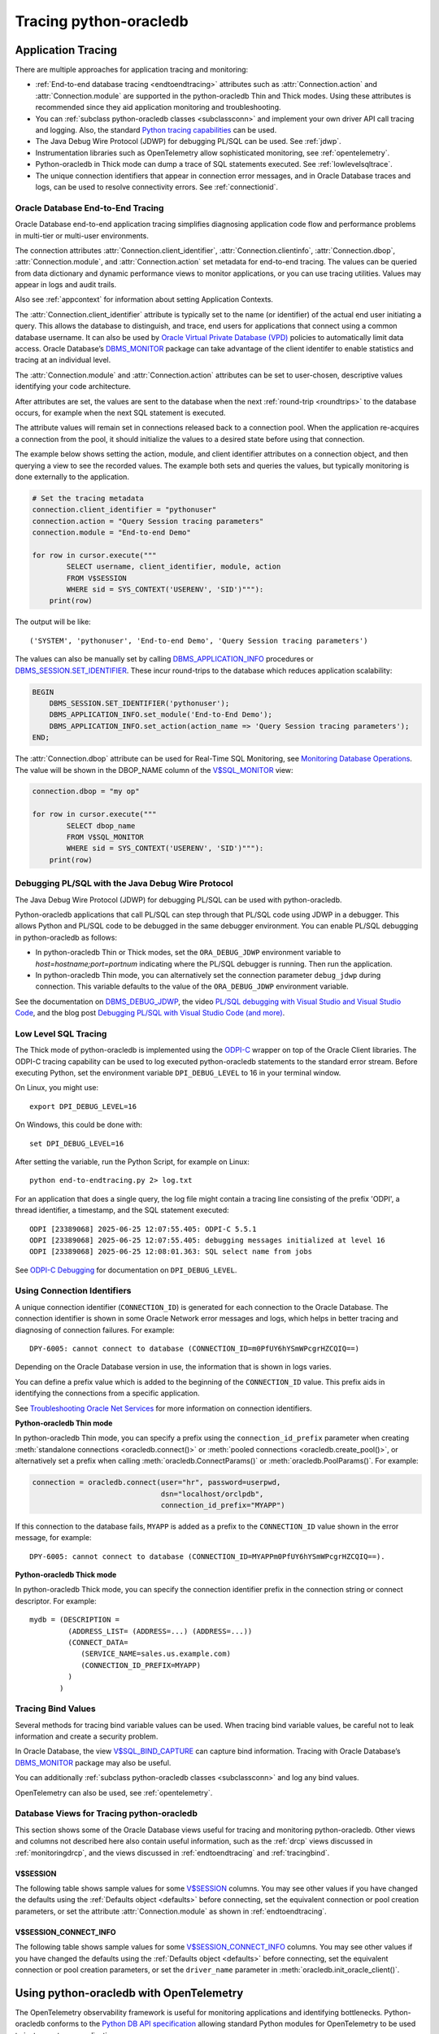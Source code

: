 .. _tracingsql:

***********************
Tracing python-oracledb
***********************

.. _applntracing:

Application Tracing
===================

There are multiple approaches for application tracing and monitoring:

- :ref:`End-to-end database tracing <endtoendtracing>` attributes such as
  :attr:`Connection.action` and :attr:`Connection.module` are supported in the
  python-oracledb Thin and Thick modes.  Using these attributes is recommended
  since they aid application monitoring and troubleshooting.

- You can :ref:`subclass python-oracledb classes <subclassconn>` and implement
  your own driver API call tracing and logging. Also, the standard `Python
  tracing capabilities <https://docs.python.org/3/library/trace.html>`__ can be
  used.

- The Java Debug Wire Protocol (JDWP) for debugging PL/SQL can be used. See
  :ref:`jdwp`.

- Instrumentation libraries such as OpenTelemetry allow sophisticated
  monitoring, see :ref:`opentelemetry`.

- Python-oracledb in Thick mode can dump a trace of SQL statements
  executed. See :ref:`lowlevelsqltrace`.

- The unique connection identifiers that appear in connection error messages,
  and in Oracle Database traces and logs, can be used to resolve connectivity
  errors. See :ref:`connectionid`.

.. _endtoendtracing:

Oracle Database End-to-End Tracing
----------------------------------

Oracle Database end-to-end application tracing simplifies diagnosing
application code flow and performance problems in multi-tier or multi-user
environments.

The connection attributes :attr:`Connection.client_identifier`,
:attr:`Connection.clientinfo`, :attr:`Connection.dbop`,
:attr:`Connection.module`, and :attr:`Connection.action` set metadata for
end-to-end tracing. The values can be queried from data dictionary and dynamic
performance views to monitor applications, or you can use tracing
utilities. Values may appear in logs and audit trails.

Also see :ref:`appcontext` for information about setting Application Contexts.

The :attr:`Connection.client_identifier` attribute is typically set to the name
(or identifier) of the actual end user initiating a query.  This allows the
database to distinguish, and trace, end users for applications that connect
using a common database username. It can also be used by `Oracle Virtual
Private Database (VPD)
<https://www.oracle.com/pls/topic/lookup?ctx=dblatest&id=
GUID-06022729-9210-4895-BF04-6177713C65A7>`__ policies to automatically limit
data access. Oracle Database’s `DBMS_MONITOR
<https://www.oracle.com/pls/topic/lookup?ctx=dblatest&id=
GUID-951568BF-D798-4456-8478-15FEEBA0C78E>`__ package can take advantage of the
client identifer to enable statistics and tracing at an individual level.

The :attr:`Connection.module` and :attr:`Connection.action` attributes can be
set to user-chosen, descriptive values identifying your code architecture.

After attributes are set, the values are sent to the database when the next
:ref:`round-trip <roundtrips>` to the database occurs, for example when the
next SQL statement is executed.

The attribute values will remain set in connections released back to a
connection pool.  When the application re-acquires a connection from the pool,
it should initialize the values to a desired state before using that
connection.

The example below shows setting the action, module, and client identifier
attributes on a connection object, and then querying a view to see the recorded
values.  The example both sets and queries the values, but typically monitoring
is done externally to the application.

.. code-block:: python

    # Set the tracing metadata
    connection.client_identifier = "pythonuser"
    connection.action = "Query Session tracing parameters"
    connection.module = "End-to-end Demo"

    for row in cursor.execute("""
            SELECT username, client_identifier, module, action
            FROM V$SESSION
            WHERE sid = SYS_CONTEXT('USERENV', 'SID')"""):
        print(row)

The output will be like::

    ('SYSTEM', 'pythonuser', 'End-to-end Demo', 'Query Session tracing parameters')

The values can also be manually set by calling `DBMS_APPLICATION_INFO
<https://www.oracle.com/pls/topic/lookup?ctx=dblatest&
id=GUID-14484F86-44F2-4B34-B34E-0C873D323EAD>`__ procedures or
`DBMS_SESSION.SET_IDENTIFIER <https://www.oracle.com/pls/topic/lookup?
ctx=dblatest&id=GUID-988EA930-BDFE-4205-A806-E54F05333562>`__. These incur
round-trips to the database which reduces application scalability:

.. code-block:: sql

    BEGIN
        DBMS_SESSION.SET_IDENTIFIER('pythonuser');
        DBMS_APPLICATION_INFO.set_module('End-to-End Demo');
        DBMS_APPLICATION_INFO.set_action(action_name => 'Query Session tracing parameters');
    END;

The :attr:`Connection.dbop` attribute can be used for Real-Time SQL Monitoring,
see `Monitoring Database Operations <https://www.oracle.com/pls/topic/lookup?
ctx=dblatest&id=GUID-C941CE9D-97E1-42F8-91ED-4949B2B710BF>`__. The value will
be shown in the DBOP_NAME column of the `V$SQL_MONITOR <https://www.oracle.com
/pls/topic/lookup?ctx=dblatest&id=GUID-79E97A84-9C27-4A5E-AC0D-C12CB3E748E6>`__
view:

.. code-block:: python

    connection.dbop = "my op"

    for row in cursor.execute("""
            SELECT dbop_name
            FROM V$SQL_MONITOR
            WHERE sid = SYS_CONTEXT('USERENV', 'SID')"""):
        print(row)

.. _jdwp:

Debugging PL/SQL with the Java Debug Wire Protocol
--------------------------------------------------

The Java Debug Wire Protocol (JDWP) for debugging PL/SQL can be used with
python-oracledb.

Python-oracledb applications that call PL/SQL can step through that PL/SQL code
using JDWP in a debugger. This allows Python and PL/SQL code to be debugged in
the same debugger environment. You can enable PL/SQL debugging in
python-oracledb as follows:

- In python-oracledb Thin or Thick modes, set the ``ORA_DEBUG_JDWP``
  environment variable to `host=hostname;port=portnum` indicating where the
  PL/SQL debugger is running.  Then run the application.

- In python-oracledb Thin mode, you can alternatively set the connection
  parameter ``debug_jdwp`` during connection.  This variable defaults to the
  value of the ``ORA_DEBUG_JDWP`` environment variable.

See the documentation on `DBMS_DEBUG_JDWP
<https://www.oracle.com/pls/topic/lookup?ctx=dblatest&id=GUID-AFF566A0-9E90-
4218-B5C6-A74C3BF1CE14>`_, the video `PL/SQL debugging with Visual Studio and
Visual Studio Code <https://www.youtube.com/watch?v=wk-3hLe30kk>`_, and the
blog post `Debugging PL/SQL with Visual Studio Code (and more)
<https://medium.com/oracledevs/debugging-pl-sql-with-visual-studio-code-and-
more-45631f3952cf>`_.

.. _lowlevelsqltrace:

Low Level SQL Tracing
---------------------

The Thick mode of python-oracledb is implemented using the
`ODPI-C <https://oracle.github.io/odpi>`__ wrapper on top of the Oracle Client
libraries.  The ODPI-C tracing capability can be used to log executed
python-oracledb statements to the standard error stream. Before executing
Python, set the environment variable ``DPI_DEBUG_LEVEL`` to 16 in your terminal
window.

On Linux, you might use::

    export DPI_DEBUG_LEVEL=16

On Windows, this could be done with::

    set DPI_DEBUG_LEVEL=16

After setting the variable, run the Python Script, for example on Linux::

    python end-to-endtracing.py 2> log.txt

For an application that does a single query, the log file might contain a
tracing line consisting of the prefix 'ODPI', a thread identifier, a timestamp,
and the SQL statement executed::

    ODPI [23389068] 2025-06-25 12:07:55.405: ODPI-C 5.5.1
    ODPI [23389068] 2025-06-25 12:07:55.405: debugging messages initialized at level 16
    ODPI [23389068] 2025-06-25 12:08:01.363: SQL select name from jobs

See `ODPI-C Debugging
<https://oracle.github.io/odpi/doc/user_guide/debugging.html>`__ for
documentation on ``DPI_DEBUG_LEVEL``.

.. _connectionid:

Using Connection Identifiers
----------------------------

A unique connection identifier (``CONNECTION_ID``) is generated for each
connection to the Oracle Database. The connection identifier is shown in some
Oracle Network error messages and logs, which helps in better tracing and
diagnosing of connection failures. For example::

    DPY-6005: cannot connect to database (CONNECTION_ID=m0PfUY6hYSmWPcgrHZCQIQ==)

Depending on the Oracle Database version in use, the information that is shown
in logs varies.

You can define a prefix value which is added to the beginning of the
``CONNECTION_ID`` value. This prefix aids in identifying the connections from a
specific application.

See `Troubleshooting Oracle Net Services <https://www.oracle.com/pls/topic/
lookup?ctx=dblatest&id=GUID-3F42D057-C9AC-4747-B48B-5A5FF7672E5D>`_ for more
information on connection identifiers.

**Python-oracledb Thin mode**

In python-oracledb Thin mode, you can specify a prefix using the
``connection_id_prefix`` parameter when creating :meth:`standalone connections
<oracledb.connect()>` or :meth:`pooled connections <oracledb.create_pool()>`,
or alternatively set a prefix when calling :meth:`oracledb.ConnectParams()` or
:meth:`oracledb.PoolParams()`. For example:

.. code-block:: python

    connection = oracledb.connect(user="hr", password=userpwd,
                                  dsn="localhost/orclpdb",
                                  connection_id_prefix="MYAPP")

If this connection to the database fails, ``MYAPP`` is added as a prefix to the
``CONNECTION_ID`` value shown in the error message, for example::

    DPY-6005: cannot connect to database (CONNECTION_ID=MYAPPm0PfUY6hYSmWPcgrHZCQIQ==).

**Python-oracledb Thick mode**

In python-oracledb Thick mode, you can specify the connection identifier prefix
in the connection string or connect descriptor. For example::

    mydb = (DESCRIPTION =
             (ADDRESS_LIST= (ADDRESS=...) (ADDRESS=...))
             (CONNECT_DATA=
                (SERVICE_NAME=sales.us.example.com)
                (CONNECTION_ID_PREFIX=MYAPP)
             )
           )

.. _tracingbind:

Tracing Bind Values
-------------------

Several methods for tracing bind variable values can be used. When tracing bind
variable values, be careful not to leak information and create a security
problem.

In Oracle Database, the view `V$SQL_BIND_CAPTURE <https://www.oracle.com/
pls/topic/lookup?ctx=dblatest&id=GUID-D353F4BE-5943-4F5B-A99B-BC9505E9579C>`__
can capture bind information. Tracing with Oracle Database’s `DBMS_MONITOR
<https://www.oracle.com/pls/topic/lookup?ctx=dblatest&id=
GUID-951568BF-D798-4456-8478-15FEEBA0C78E>`__
package may also be useful.

You can additionally :ref:`subclass python-oracledb classes <subclassconn>` and
log any bind values.

OpenTelemetry can also be used, see :ref:`opentelemetry`.

.. _dbviews:

Database Views for Tracing python-oracledb
------------------------------------------

This section shows some of the Oracle Database views useful for tracing and
monitoring python-oracledb. Other views and columns not described here also
contain useful information, such as the :ref:`drcp` views discussed in
:ref:`monitoringdrcp`, and the views discussed in :ref:`endtoendtracing` and
:ref:`tracingbind`.

V$SESSION
+++++++++

The following table shows sample values for some `V$SESSION
<https://www.oracle.com/pls/topic/lookup?ctx=dblatest&id=
GUID-28E2DC75-E157-4C0A-94AB-117C205789B9>`__ columns. You may see other values
if you have changed the defaults using the :ref:`Defaults object <defaults>`
before connecting, set the equivalent connection or pool creation parameters,
or set the attribute :attr:`Connection.module` as shown in
:ref:`endtoendtracing`.

.. list-table-with-summary:: Sample V$SESSION column values
    :header-rows: 1
    :class: wy-table-responsive
    :widths: 10 15 15
    :name: V$SESSION_COLUMN_VALUES
    :summary: The first column is the name of the column. The second column lists a sample python-oracledb Thick mode value. The third column lists a sample python-oracledb Thin mode value.

    * - Column
      - Sample Thin mode value
      - Sample Thick mode value
    * - MACHINE
      - "myusername-mac"
      - "myusername-mac"
    * - MODULE
      - The value of Python's ``sys.executable``, such as `/Users/myusername/.pyenv/versions/3.13.3/bin/python`
      - Similar to `python@myusername-mac (TNS V1-V3)`
    * - OSUSER
      - "myusername"
      - "myusername"
    * - PROGRAM
      - The value of Python's ``sys.executable``, such as `/Users/myusername/.pyenv/versions/3.13.3/bin/python`
      - Similar to `python@myusername-mac (TNS V1-V3)`
    * - TERMINAL
      - "unknown"
      - Similar to `ttys001`

V$SESSION_CONNECT_INFO
++++++++++++++++++++++

The following table shows sample values for some `V$SESSION_CONNECT_INFO
<https://www.oracle.com/pls/topic/lookup?ctx=dblatest&
id=GUID-9F0DCAEA-A67E-4183-89E7-B1555DC591CE>`__ columns. You may see other
values if you have changed the defaults using the :ref:`Defaults object
<defaults>` before connecting, set the equivalent connection or pool creation
parameters, or set the ``driver_name`` parameter in
:meth:`oracledb.init_oracle_client()`.

.. list-table-with-summary:: Sample V$SESSION_CONNECT_INFO column values
    :header-rows: 1
    :class: wy-table-responsive
    :widths: 10 15 15
    :name: V$SESSION_CONNECT_INFO
    :summary: The first column is the name of V$SESSION_CONNECT_INFO view's column. The second column lists a sample python-oracledb Thick mode value. The third column list a sample python-oracledb Thin mode value.

    * - Column
      - Sample Thin mode value
      - Sample Thick mode value
    * - CLIENT_DRIVER
      - "python-oracledb thn : 3.2.0"
      - "python-oracledb thk : 3.2.0"
    * - CLIENT_OCI_LIBRARY
      - "Unknown"
      - The Oracle Client or Instant Client type, such as "Full Instant Client"
    * - CLIENT_VERSION
      - "3.2.0.0.0" (the python-oracledb version number with an extra .0.0)
      - The Oracle Client library version number
    * - OSUSER
      - "myusername"
      - "myusername"

.. _opentelemetry:

Using python-oracledb with OpenTelemetry
========================================

The OpenTelemetry observability framework is useful for monitoring applications
and identifying bottlenecks. Python-oracledb conforms to the `Python DB API
specification <https://peps.python.org/pep-0249/>`__ allowing standard Python
modules for OpenTelemetry to be used to instrument your applications.

OpenTelemetry's `backend trace exporters
<https://opentelemetry.io/docs/languages/python/exporters/>`__ can provide
graphic and intuitive representation of OpenTelemetry trace information. Visual
exporters include Zipkin, Jaeger, and Prometheus. Simple tracing can also be
directed to the console by making use of the exporter ConsoleSpanExporter from
the opentelemetry-sdk package.

For details on using OpenTelemetry in Python, see `Python OpenTelemetry
documentation <https://opentelemetry.io/docs/languages/python/>`_.

Example of Using python-oracledb with OpenTelemetry
---------------------------------------------------

This example shows a python-oracledb application using OpenTelemetry's
ConsoleSpanExporter exporter to display trace information to the console.

**Installing OpenTelemetry Modules**

For this example, install::

    python -m pip install opentelemetry-sdk opentelemetry-api opentelemetry-instrumentation-dbapi

**Sample Application**

This simple application performs two queries in a custom span. It also sets the
service name and system attributes to user-chosen values. It uses the
``capture_parameters`` option to enable bind variable tracing.

.. warning::

   The trace integration setting ``capture_parameters=True`` captures
   :ref:`bind variable values <bind>` and is a security risk.

The sample code is:

.. code-block:: python

    import oracledb

    from opentelemetry import trace
    from opentelemetry.sdk.trace import TracerProvider
    from opentelemetry.sdk.trace.export import (
        BatchSpanProcessor,
        ConsoleSpanExporter,
    )
    from opentelemetry.sdk.resources import Resource

    user = "hr"
    password = userpwd
    host = "dbhost.example.com"
    service_name = "orclpdb"

    resource = Resource(attributes={
        "service.name": service_name,   # displayed as a resource attribute "service.name"
    })

    provider = TracerProvider(resource=resource)
    processor = BatchSpanProcessor(ConsoleSpanExporter())
    provider.add_span_processor(processor)
    trace.set_tracer_provider(provider)

    from opentelemetry.instrumentation.dbapi import trace_integration

    trace_integration(
        oracledb,
        connect_method_name="connect",
        database_system="oracle",  # displayed as attribute "db.system"
        capture_parameters=True,   # displayed as attribute "db.statement.parameters"
                                   # WARNING: this shows bind variable values
    )

    connection = oracledb.connect(user=user, password=password,
                                  host=host, service_name=service_name)

    with connection.cursor() as cursor:
        tracer = trace.get_tracer("HR-tracer-name")
        with tracer.start_as_current_span("HR-span-1") as span:
            sql = "select city from locations where location_id = :1"
            for r, in cursor.execute(sql, [2200]):
                print(r)
            sql = "select 'Hello World!' from dual"
            for r, in cursor.execute(sql):
                print(r)

**Sample Output**

The sample output will be like::

    Sydney
    Hello World!
    {
        "name": "select",
        "context": {
            "trace_id": "0xb24817cd2ea38ffa523c2ee2778508f7",
            "span_id": "0xacfd82ed60e8976d",
            "trace_state": "[]"
        },
        "kind": "SpanKind.CLIENT",
        "parent_id": "0x19027598c301cfac",
        "start_time": "2025-05-29T08:40:10.194645Z",
        "end_time": "2025-05-29T08:40:10.209815Z",
        "status": {
            "status_code": "UNSET"
        },
        "attributes": {
            "db.system": "oracle",
            "db.name": "",
            "db.statement": "select city from locations where location_id = :1",
            "db.statement.parameters": "[2200]"
        },
        "events": [],
        "links": [],
        "resource": {
            "attributes": {
                "service.name": "orclpdb1"
            },
            "schema_url": ""
        }
    }
    {
        "name": "select",
        "context": {
            "trace_id": "0xb24817cd2ea38ffa523c2ee2778508f7",
            "span_id": "0x376dff430f66b14f",
            "trace_state": "[]"
        },
        "kind": "SpanKind.CLIENT",
        "parent_id": "0x19027598c301cfac",
        "start_time": "2025-05-29T08:40:10.210799Z",
        "end_time": "2025-05-29T08:40:10.214694Z",
        "status": {
            "status_code": "UNSET"
        },
        "attributes": {
            "db.system": "oracle",
            "db.name": "",
            "db.statement": "select 'Hello World!' from dual"
        },
        "events": [],
        "links": [],
        "resource": {
            "attributes": {
                "service.name": "orclpdb1"
            },
            "schema_url": ""
        }
    }
    {
        "name": "HR-span-1",
        "context": {
            "trace_id": "0xb24817cd2ea38ffa523c2ee2778508f7",
            "span_id": "0x19027598c301cfac",
            "trace_state": "[]"
        },
        "kind": "SpanKind.INTERNAL",
        "parent_id": null,
        "start_time": "2025-05-29T08:40:10.194536Z",
        "end_time": "2025-05-29T08:40:10.214732Z",
        "status": {
            "status_code": "UNSET"
        },
        "attributes": {},
        "events": [],
        "links": [],
        "resource": {
            "attributes": {
                "service.name": "orclpdb1"
            },
            "schema_url": ""
        }
    }

The two query results precede OpenTelemetry's tracing. The tracing then shows:

- The start and end time of each operation.

- Each "select" trace block's association to the span "HR-span-1" via their
  ``parent_id`` values, which match the span's ``span_id`` value.

- The bind variable value *2200* in the attribute
  ``db.statement.parameters``. *Warning*: it is a security risk to monitor bind
  variable values this way. Keep the ``capture_parameters`` option set to
  *False*.

- The system and service name as set in the application.

The Python OpenTelemetry modules allow further customization for tracing. See
their documentation for more information.

When a graphical provider is used instead of ConsoleSpanExporter, the database
query relationships and timings are easier to analyze.

.. _vsessconinfo:

Finding the python-oracledb Mode
================================

The boolean attributes :attr:`Connection.thin` and :attr:`ConnectionPool.thin`
can be used to show the current mode of a python-oracledb connection or pool,
respectively. The method :meth:`oracledb.is_thin_mode()` can also be used, but
review its usage notes about when its return value may change.

For example, to show the mode used by a connection:

.. code-block:: python

    print(connection.thin)

The python-oracledb version can be shown with :data:`oracledb.__version__`:

.. code-block:: python

    print(oracledb.__version__)

Version and mode information can also be seen in the Oracle Database data
dictionary table `V$SESSION_CONNECT_INFO
<https://www.oracle.com/pls/topic/lookup?ctx=dblatest&
id=GUID-9F0DCAEA-A67E-4183-89E7-B1555DC591CE>`__:

.. code-block:: python

    with connection.cursor() as cursor:
        sql = """SELECT UNIQUE client_driver
                 FROM V$SESSION_CONNECT_INFO
                 WHERE sid = SYS_CONTEXT('USERENV', 'SID')"""
        for r, in cursor.execute(sql):
            print(r)

In python-oracledb Thin mode, the output will be like::

    python-oracledb thn : 3.2.0

In python-oracledb Thick mode, the output will be like::

    python-oracledb thk : 3.2.0

Note that you may not see these values if you have set
:attr:`oracledb.defaults.driver_name <defaults.driver_name>` or the
``driver_name`` parameter in :meth:`oracledb.init_oracle_client()`.

Low Level Python-oracledb Driver Tracing
========================================

Low level tracing is mostly useful to maintainers of python-oracledb.

- For python-oracledb Thin mode, packets can be traced by setting the
  environment variable PYO_DEBUG_PACKETS in your terminal window before running
  your application.

  For example, on Linux, you might use::

      export PYO_DEBUG_PACKETS=1

  On Windows you might set the variable like::

      set PYO_DEBUG_PACKETS=1

  Alternatively, the variable can be set in the application:

  .. code-block:: python

      import os
      os.environ["PYO_DEBUG_PACKETS"] = "1"
      import oracledb

  The output goes to stdout. The information logged is roughly similar to an
  Oracle Net trace of level 16, see `Oracle Net Services TRACE_LEVEL_CLIENT
  <https://www.oracle.com/pls/topic/lookup?ctx=dblatest&id=
  GUID-1CC6424E-B3B5-4D55-A605-0C558496CBE0>`__.

- Python-oracledb Thick mode can be traced using:

  - DPI_DEBUG_LEVEL as documented in `ODPI-C Debugging
    <https://odpi-c.readthedocs.io/en/latest/user_guide/debugging.html>`__.

  - Oracle Call Interface (OCI) tracing as directed by Oracle Support.

  - Oracle Net services tracing as documented in `Oracle Net Services Tracing
    Parameters <https://www.oracle.com/pls/topic/lookup?ctx=dblatest&id=
    GUID-619D46BB-FE40-4EE1-8D5F-9E7666B23276>`__.
